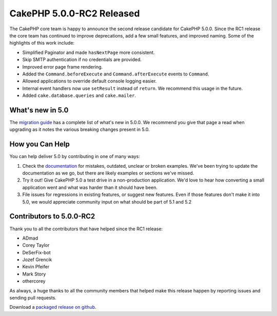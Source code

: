 CakePHP 5.0.0-RC2 Released
============================

The CakePHP core team is happy to announce the second release candidate for
CakePHP 5.0.0. Since the RC1 release the core team has continued to improve
deprecations, add a few small features, and improved naming. Some of the
highlights of this work include:

* Simplified Paginator and made ``hasNextPage`` more consistent.
* Skip SMTP authentication if no credentials are provided.
* Improved error page frame rendering.
* Added the ``Command.beforeExecute`` and ``Command.afterExecute`` events to
  ``Command``.
* Allowed applications to override default console logging easier.
* Internal event handlers now use ``setResult`` instead of ``return``. We
  recommend this usage in the future.
* Added ``cake.database.queries`` and ``cake.mailer``.


What's new in 5.0
-----------------

The `migration guide
<https://book.cakephp.org/5/en/appendices/5-0-migration-guide.html>`_ has
a complete list of what's new in 5.0.0. We recommend you give that page a read
when upgrading as it notes the various breaking changes present in 5.0.

How you Can Help
----------------

You can help deliver 5.0 by contributing in one of many ways:

#. Check the `documentation <https://book.cakephp.org/5.0/en/>`_ for mistakes,
   outdated, unclear or broken examples. We've been trying to update the
   documentation as we go, but there are likely examples or sections we've
   missed.
#. Try it out! Give CakePHP 5.0 a test drive in a non-production application.
   We'd love to hear how converting a small application went and what was harder
   than it should have been.
#. File issues for regressions in existing features, or suggest new features.
   Even if those features don't make it into 5.0, we would appreciate community
   input on what should be part of 5.1 and 5.2

Contributors to 5.0.0-RC2
-------------------------

Thank you to all the contributors that have helped since the RC1 release:

* ADmad
* Corey Taylor
* DeSerFix-bot
* Jozef Grencik
* Kevin Pfeifer
* Mark Story
* othercorey

As always, a huge thanks to all the community members that helped make this
release happen by reporting issues and sending pull requests.

Download a `packaged release on github
<https://github.com/cakephp/cakephp/releases>`_.

.. author:: markstory
.. categories:: news
.. tags:: release,news
